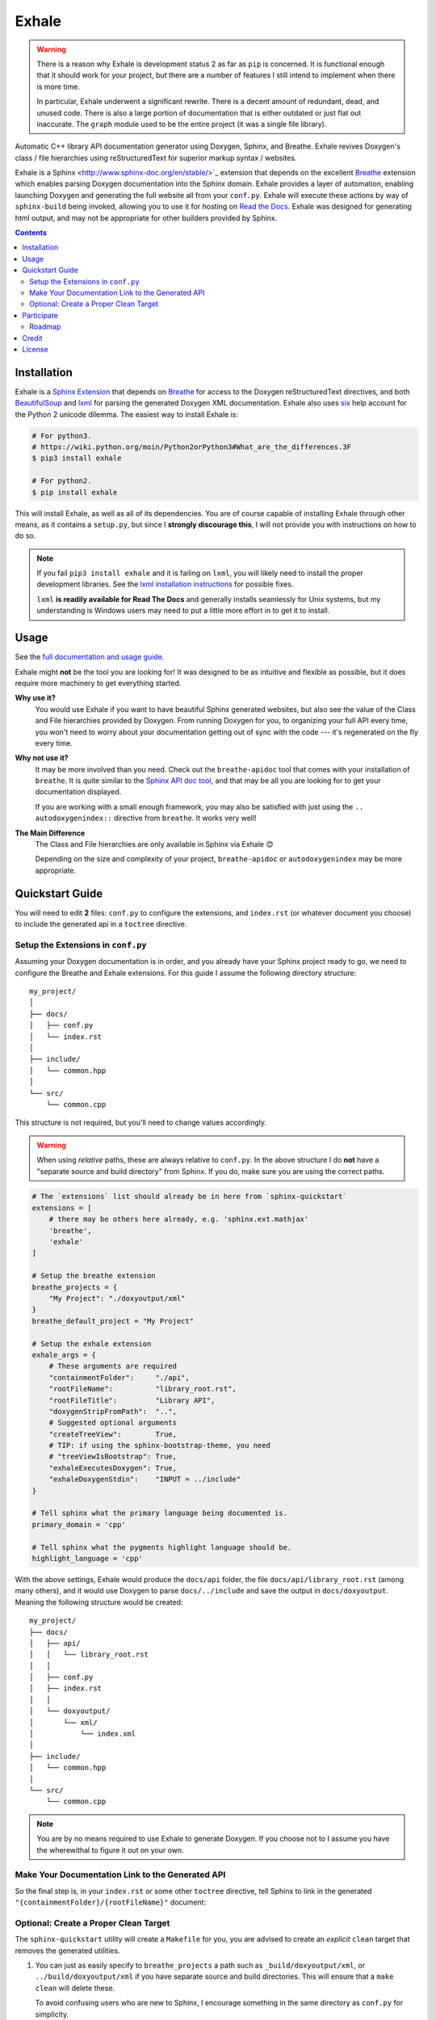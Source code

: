 Exhale
========================================================================================
|docs|

.. |docs| image:: https://readthedocs.org/projects/exhale/badge/?version=latest
    :alt: Documentation Status
    :scale: 100%
    :target: https://exhale.readthedocs.io/en/latest/?badge=latest

.. begin_tmp_danger_warning

.. warning::

   There is a reason why Exhale is development status 2 as far as ``pip`` is concerned.
   It is functional enough that it should work for your project, but there are a number
   of features I still intend to implement when there is more time.

   In particular, Exhale underwent a significant rewrite.  There is a decent amount of
   redundant, dead, and unused code.  There is also a large portion of documentation
   that is either outdated or just flat out inaccurate.  The ``graph`` module used to
   be the entire project (it was a single file library).

.. end_tmp_danger_warning

.. begin_exhale_brief_desc

Automatic C++ library API documentation generator using Doxygen, Sphinx, and Breathe.
Exhale revives Doxygen's class / file hierarchies using reStructuredText for superior
markup syntax / websites.

.. end_exhale_brief_desc

.. begin_exhale_long_desc

Exhale is a Sphinx <http://www.sphinx-doc.org/en/stable/>`_ extension that depends on
the excellent `Breathe`_ extension which enables parsing Doxygen documentation into the
Sphinx domain.  Exhale provides a layer of automation, enabling launching Doxygen and
generating the full website all from your ``conf.py``.  Exhale will execute these
actions by way of ``sphinx-build`` being invoked, allowing you to use it for hosting on
`Read the Docs <https://readthedocs.org/>`_.  Exhale was designed for generating html
output, and may not be appropriate for other builders provided by Sphinx.

.. _Breathe: http://breathe.readthedocs.io/en/latest

.. contents:: Contents
   :local:
   :backlinks: none

.. begin_installation

Installation
----------------------------------------------------------------------------------------

Exhale is a `Sphinx Extension`__ that depends on `Breathe`_ for access to the Doxygen
reStructuredText directives, and both `BeautifulSoup`_ and `lxml`_ for parsing the
generated Doxygen XML documentation.  Exhale also uses `six`_ help account for the
Python 2 unicode dilemma.  The easiest way to install Exhale is:

__ http://www.sphinx-doc.org/en/stable/extensions.html

.. _BeautifulSoup: https://www.crummy.com/software/BeautifulSoup/bs4/doc/
.. _lxml: http://lxml.de/
.. _six: http://pythonhosted.org/six/

.. code-block:: bash

   # For python3.
   # https://wiki.python.org/moin/Python2orPython3#What_are_the_differences.3F
   $ pip3 install exhale

   # For python2.
   $ pip install exhale

This will install Exhale, as well as all of its dependencies.  You are of course capable
of installing Exhale through other means, as it contains a ``setup.py``, but since I
**strongly discourage this**, I will not provide you with instructions on how to do so.

.. note::

   If you fail ``pip3 install exhale`` and it is failing on ``lxml``, you will likely
   need to install the proper development libraries.  See the
   `lxml installation instructions`__ for possible fixes.

   ``lxml`` **is readily available for Read The Docs** and generally installs
   seamlessly for Unix systems, but my understanding is Windows users may need to put a
   little more effort in to get it to install.

   __ http://lxml.de/installation.html

.. end_installation

Usage
----------------------------------------------------------------------------------------

See the `full documentation and usage guide`__.

__ https://exhale.readthedocs.io/en/latest

.. begin_exhale_is_it_for_me

Exhale might **not** be the tool you are looking for!  It was designed to be as
intuitive and flexible as possible, but it does require more machinery to get
everything started.

**Why use it?**
    You would use Exhale if you want to have beautiful Sphinx generated websites, but
    also see the value of the Class and File hierarchies provided by Doxygen.  From
    running Doxygen for you, to organizing your full API every time, you won't need to
    worry about your documentation getting out of sync with the code --- it's
    regenerated on the fly every time.

**Why not use it?**
    It may be more involved than you need.  Check out the ``breathe-apidoc`` tool
    that comes with your installation of ``breathe``.  It is quite similar to the
    `Sphinx API doc tool <http://www.sphinx-doc.org/en/stable/man/sphinx-apidoc.html>`_,
    and that may be all you are looking for to get your documentation displayed.

    If you are working with a small enough framework, you may also be satisfied with
    just using the ``.. autodoxygenindex::`` directive from ``breathe``.  It works very
    well!

**The Main Difference**
    The Class and File hierarchies are only available in Sphinx via Exhale 😊

    Depending on the size and complexity of your project, ``breathe-apidoc`` or
    ``autodoxygenindex`` may be more appropriate.

.. end_exhale_is_it_for_me

.. begin_quickstart_guide

Quickstart Guide
----------------------------------------------------------------------------------------

You will need to edit **2** files: ``conf.py`` to configure the extensions, and
``index.rst`` (or whatever document you choose) to include the generated api in a
``toctree`` directive.

Setup the Extensions in ``conf.py``
****************************************************************************************

Assuming your Doxygen documentation is in order, and you already have your Sphinx
project ready to go, we need to configure the Breathe and Exhale extensions.  For this
guide I assume the following directory structure::

    my_project/
    │
    ├── docs/
    │   ├── conf.py
    │   └── index.rst
    │
    ├── include/
    │   └── common.hpp
    │
    └── src/
        └── common.cpp

This structure is not required, but you'll need to change values accordingly.

.. warning::

   When using *relative* paths, these are always relative to ``conf.py``.  In the above
   structure I do **not** have a "separate source and build directory" from Sphinx.  If
   you do, make sure you are using the correct paths.

.. code-block:: py

   # The `extensions` list should already be in here from `sphinx-quickstart`
   extensions = [
       # there may be others here already, e.g. 'sphinx.ext.mathjax'
       'breathe',
       'exhale'
   ]

   # Setup the breathe extension
   breathe_projects = {
       "My Project": "./doxyoutput/xml"
   }
   breathe_default_project = "My Project"

   # Setup the exhale extension
   exhale_args = {
       # These arguments are required
       "containmentFolder":     "./api",
       "rootFileName":          "library_root.rst",
       "rootFileTitle":         "Library API",
       "doxygenStripFromPath":  "..",
       # Suggested optional arguments
       "createTreeView":        True,
       # TIP: if using the sphinx-bootstrap-theme, you need
       # "treeViewIsBootstrap": True,
       "exhaleExecutesDoxygen": True,
       "exhaleDoxygenStdin":    "INPUT = ../include"
   }

   # Tell sphinx what the primary language being documented is.
   primary_domain = 'cpp'

   # Tell sphinx what the pygments highlight language should be.
   highlight_language = 'cpp'

With the above settings, Exhale would produce the ``docs/api`` folder, the file
``docs/api/library_root.rst`` (among many others), and it would use Doxygen to parse
``docs/../include`` and save the output in ``docs/doxyoutput``.  Meaning the following
structure would be created::

    my_project/
    ├── docs/
    │   ├── api/
    │   │   └── library_root.rst
    │   │
    │   ├── conf.py
    │   ├── index.rst
    │   │
    │   └── doxyoutput/
    │       └── xml/
    │           └── index.xml
    │
    ├── include/
    │   └── common.hpp
    │
    └── src/
        └── common.cpp

.. note::

   You are by no means required to use Exhale to generate Doxygen.  If you choose not to
   I assume you have the wherewithal to figure it out on your own.

Make Your Documentation Link to the Generated API
****************************************************************************************

So the final step is, in your ``index.rst`` or some other ``toctree`` directive, tell
Sphinx to link in the generated ``"{containmentFolder}/{rootFileName}"`` document:

.. raw:: html

   <div class="highlight-rest">
     <div class="highlight">
       <pre>
   .. toctree::
      :maxdepth: 2

      about
      <b>api/library_root</b></pre>
     </div>
   </div>

Optional: Create a Proper Clean Target
****************************************************************************************

The ``sphinx-quickstart`` utility will create a ``Makefile`` for you, you are advised
to create an *explicit* ``clean`` target that removes the generated utilities.

1. You can just as easily specify to ``breathe_projects`` a path such as
   ``_build/doxyoutput/xml``, or ``../build/doxyoutput/xml`` if you have separate source
   and build directories.  This will ensure that a ``make clean`` will delete these.

   To avoid confusing users who are new to Sphinx, I encourage something in the same
   directory as ``conf.py`` for simplicity.

2. The generated API **must** appear in the Sphinx source directory.  If you put it
   under ``_build``, it will not get parsed.

So bust out the ``Makefile`` provided by Sphinx Quickstart and add ``clean`` to the
``.PHONY`` line, and the ``clean`` target as shown below (assuming you've been using
the paths specified above):

.. code-block:: make

   .PHONY: help Makefile clean

   clean:
       rm -rf doxyoutput/ api/
       @$(SPHINXBUILD) -M clean "$(SOURCEDIR)" "$(BUILDDIR)" $(SPHINXOPTS) $(O)

.. danger::

   ``make`` **requires** ``TAB`` characters!  If you just copy-pasted that, **you got
   space characters** (sorry).

.. note::

   The above code **must** appear **before** the ``%: Makefile`` "catch-all" target that
   Sphinx produced by default.  Otherwise...well the catch-all target catches all!

.. end_quickstart_guide

Participate
----------------------------------------------------------------------------------------

If you find a problem or think there is something that should change, please submit an
issue (or pull request!) explaining what should change.  I made this because it was
something I really wanted, and felt the community at large could benefit from as well.
I put a lot of effort into making it flexible, but it is by no means perfect.

Roadmap
****************************************************************************************

There are some features I need to / want to implement this summer.  I'm open to
suggestions / ideas / things you would want to see in this library.  I'll be revamping
`exhale` this summer when I have a little more time.

The proposed changes are in the project roadmap_.

.. _roadmap: https://github.com/svenevs/exhale/projects/1

Credit
----------------------------------------------------------------------------------------

.. begin_credit

This project could not exist without the already excellent tools available: Doxygen,
Sphinx, Breathe, and many others.  In particular, though, for the Tree View hierarchies
to be successful, I vendor copies of two excellent libraries that I make no claims to.
They are vendored with your installation of Exhale, in accordance with each project's
license:

1. For non-bootstrap, I used Stephen Morley's excellent and lightweight
   collapsibleLists_ including the sample CSS / images on that post.  He includes a
   generous `CC0 license <http://code.stephenmorley.org/about-this-site/copyright/>`_
   for these files, as well as the rest of his website.

   For every HTML Theme I have tried, except for ones using bootstrap, this library
   works reliably and consistently.  It matches the Sphinx RTD theme quite well, too!

2. For bootstrap, I used Jon Miles' comprehensive `bootstrap-treeview`__ library.  Jon
   Miles hosts this library using the
   `Apache v2 license <https://github.com/jonmiles/bootstrap-treeview/blob/master/LICENSE>`_.

   This library is exceptionally well thought out and enables an impressive amount of
   customization.  At this time, Exhale does not expose any of the available
   customizations.  If there is a specific one you'd like to see, please join the
   `discussion here <https://github.com/svenevs/exhale/issues/7>`_.

Both of these libraries and copies of their licenses can be found in the
`data folder of the source code <https://github.com/svenevs/exhale/tree/master/exhale/data>`_.

.. _collapsibleLists: http://code.stephenmorley.org/javascript/collapsible-lists/

__ https://github.com/jonmiles/bootstrap-treeview

.. end_credit

License
----------------------------------------------------------------------------------------

This project uses a BSD 3-clause license, in hopes that it will be accessible to most
projects.  If you require a different license, please raise an issue and I will consider
a dual license.

The full license is
`available here <https://github.com/svenevs/exhale/blob/master/LICENSE.md>`_.
